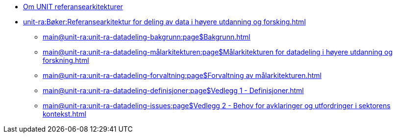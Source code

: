 :lang: no
// include::architecture-repository:common:partial$commonincludes.adoc[]

// :lang: no ------------>
ifeval::["{lang}" == "no"]

//* xref:index.adoc[Om UNIT referansearkitekturer]
* xref:unit-ra:ROOT:index.adoc[Om UNIT referansearkitekturer]
* xref:unit-ra:Bøker:Referansearkitektur for deling av data i høyere utdanning og forsking.adoc[]


** xref:main@unit-ra:unit-ra-datadeling-bakgrunn:page$Bakgrunn.adoc[]
** xref:main@unit-ra:unit-ra-datadeling-målarkitekturen:page$Målarkitekturen for datadeling i høyere utdanning og forskning.adoc[]
** xref:main@unit-ra:unit-ra-datadeling-forvaltning:page$Forvaltning av målarkitekturen.adoc[]
** xref:main@unit-ra:unit-ra-datadeling-definisjoner:page$Vedlegg 1 - Definisjoner.adoc[]
** xref:main@unit-ra:unit-ra-datadeling-issues:page$Vedlegg 2 - Behov for avklaringer og utfordringer i sektorens kontekst.adoc[]

endif::[]
// :lang: no <-----------
 


// :lang: en ------------>
ifeval::["{lang}" == "en"]

* xref:index.adoc[About unit-ra]

** xref:index.adoc[Welcome]

endif::[]
// :lang: en <-----------

